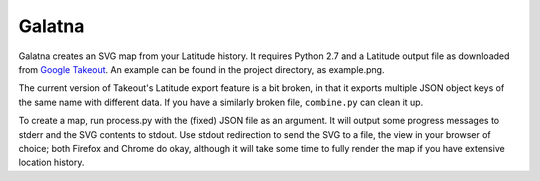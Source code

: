 Galatna
=======

Galatna creates an SVG map from your Latitude history. It requires Python 2.7
and a Latitude output file as downloaded from `Google Takeout`_. An example
can be found in the project directory, as example.png.

The current version of Takeout's Latitude export feature is a bit broken, in
that it exports multiple JSON object keys of the same name with different
data. If you have a similarly broken file, ``combine.py`` can clean it up.

To create a map, run process.py with the (fixed) JSON file as an argument. It
will output some progress messages to stderr and the SVG contents to stdout.
Use stdout redirection to send the SVG to a file, the view in your browser of
choice; both Firefox and Chrome do okay, although it will take some time to
fully render the map if you have extensive location history.

.. _Google Takeout: https://www.google.com/takeout/

